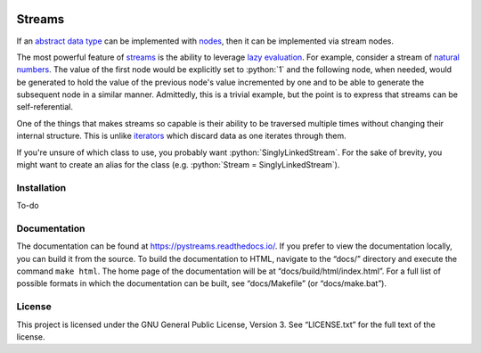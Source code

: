 .. image:: https://readthedocs.org/projects/pystreams/badge/?version=latest
    :target: https://pystreams.readthedocs.io/en/latest/?badge=latest
    :alt: Documentation Status

=======
Streams
=======

.. role:: python(code)
   :language: python

If an `abstract data type`_ can be implemented with nodes_, then it can be
implemented via stream nodes.

The most powerful feature of streams_ is the ability to leverage `lazy
evaluation`_. For example, consider a stream of `natural numbers`_. The value
of the first node would be explicitly set to :python:`1` and the following
node, when needed, would be generated to hold the value of the previous node's
value incremented by one and to be able to generate the subsequent node in a
similar manner. Admittedly, this is a trivial example, but the point is to
express that streams can be self-referential.

One of the things that makes streams so capable is their ability to be
traversed multiple times without changing their internal structure. This is
unlike iterators_ which discard data as one iterates through them.

If you're unsure of which class to use, you probably want
:python:`SinglyLinkedStream`. For the sake of brevity, you might want to create
an alias for the class (e.g. :python:`Stream = SinglyLinkedStream`).

Installation
============

To-do

Documentation
=============

The documentation can be found at https://pystreams.readthedocs.io/. If you
prefer to view the documentation locally, you can build it from the source. To
build the documentation to HTML, navigate to the “docs/” directory and execute
the command ``make html``. The home page of the documentation will be at
“docs/build/html/index.html”. For a full list of possible formats in which the
documentation can be built, see “docs/Makefile” (or “docs/make.bat”).

License
=======

This project is licensed under the GNU General Public License, Version 3. See
“LICENSE.txt” for the full text of the license.

.. _abstract data type: https://en.wikipedia.org/wiki/Abstract_data_type
.. _iterators: https://docs.python.org/3/glossary.html#term-iterator
.. _lazy evaluation: https://en.wikipedia.org/wiki/Lazy_evaluation
.. _natural numbers: https://en.wikipedia.org/wiki/Natural_number
.. _nodes: https://en.wikipedia.org/wiki/Node_(computer_science)
.. _streams: https://en.wikipedia.org/wiki/Stream_(computer_science)
